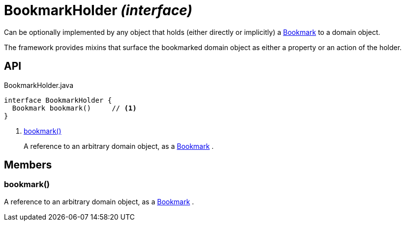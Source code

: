 = BookmarkHolder _(interface)_
:Notice: Licensed to the Apache Software Foundation (ASF) under one or more contributor license agreements. See the NOTICE file distributed with this work for additional information regarding copyright ownership. The ASF licenses this file to you under the Apache License, Version 2.0 (the "License"); you may not use this file except in compliance with the License. You may obtain a copy of the License at. http://www.apache.org/licenses/LICENSE-2.0 . Unless required by applicable law or agreed to in writing, software distributed under the License is distributed on an "AS IS" BASIS, WITHOUT WARRANTIES OR  CONDITIONS OF ANY KIND, either express or implied. See the License for the specific language governing permissions and limitations under the License.

Can be optionally implemented by any object that holds (either directly or implicitly) a xref:refguide:applib:index/services/bookmark/Bookmark.adoc[Bookmark] to a domain object.

The framework provides mixins that surface the bookmarked domain object as either a property or an action of the holder.

== API

[source,java]
.BookmarkHolder.java
----
interface BookmarkHolder {
  Bookmark bookmark()     // <.>
}
----

<.> xref:#bookmark__[bookmark()]
+
--
A reference to an arbitrary domain object, as a xref:refguide:applib:index/services/bookmark/Bookmark.adoc[Bookmark] .
--

== Members

[#bookmark__]
=== bookmark()

A reference to an arbitrary domain object, as a xref:refguide:applib:index/services/bookmark/Bookmark.adoc[Bookmark] .
